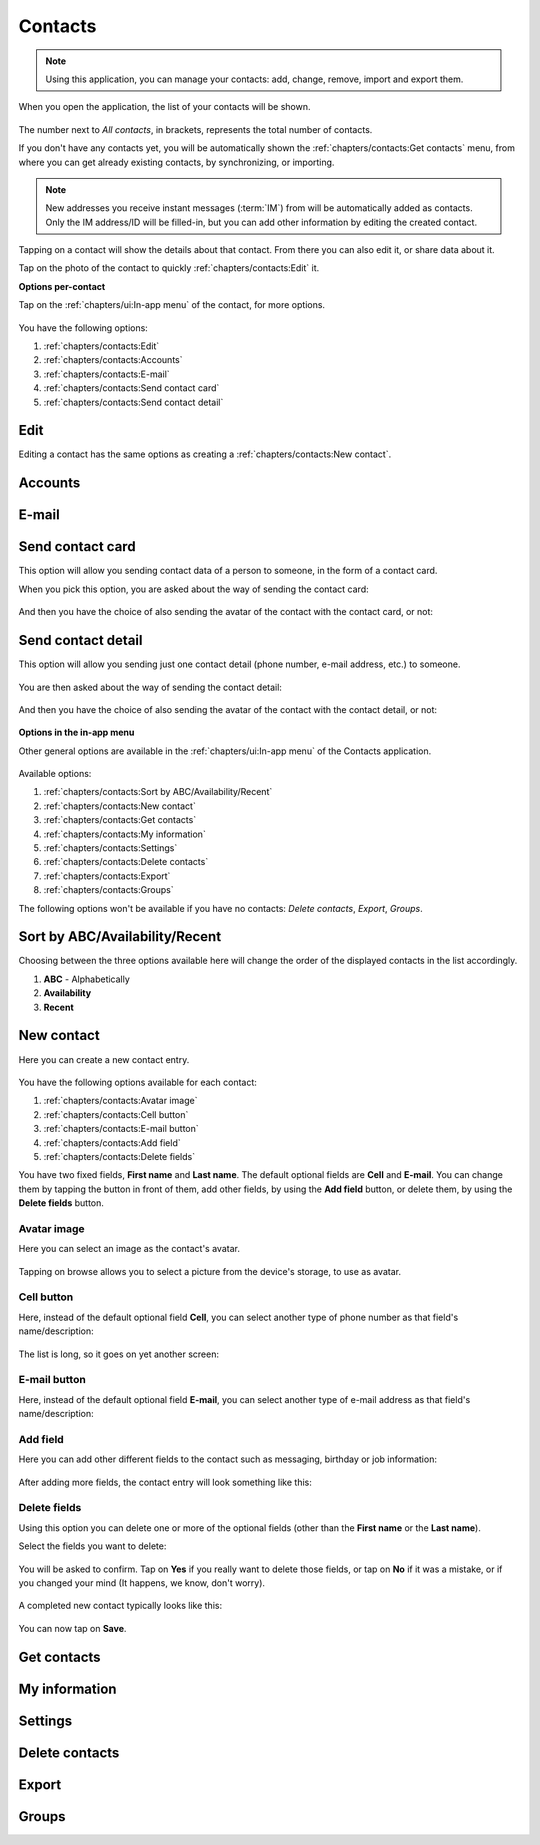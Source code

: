 .. |contacts-get| image:: /screenshots/contacts/contacts-get.png
   :scale: 60%
   :align: bottom
   :alt: Alt

.. |contacts-import| image:: /screenshots/contacts/contacts-import.png
   :scale: 60%
   :align: bottom
   :alt: Alt

.. |contacts-import-files| image:: /screenshots/contacts/contacts-import-files.png
   :scale: 60%
   :align: bottom
   :alt: Alt

.. |contacts-import-folder| image:: /screenshots/contacts/contacts-import-folder.png
   :scale: 60%
   :align: bottom
   :alt: Alt

.. |contacts-in-app-menu| image:: /screenshots/contacts/contacts-in-app-menu.png
   :scale: 60%
   :align: bottom
   :alt: Alt

.. |contact-new| image:: /screenshots/contacts/contact-new.png
   :scale: 60%
   :align: bottom
   :alt: Alt

.. |contact-phone-1| image:: /screenshots/contacts/contact-phone-1.png
   :scale: 60%
   :align: bottom
   :alt: Alt

.. |contact-phone-2| image:: /screenshots/contacts/contact-phone-2.png
   :scale: 60%
   :align: bottom
   :alt: Alt

.. |contact-email| image:: /screenshots/contacts/contact-email.png
   :scale: 60%
   :align: bottom
   :alt: Alt

.. |contact-new-field-1| image:: /screenshots/contacts/contact-new-field-1.png
   :scale: 60%
   :align: bottom
   :alt: Alt

.. |contact-new-field-2| image:: /screenshots/contacts/contact-new-field-2.png
   :scale: 60%
   :align: bottom
   :alt: Alt

.. |contact-new-field-3| image:: /screenshots/contacts/contact-new-field-3.png
   :scale: 60%
   :align: bottom
   :alt: Alt

.. |contact-new-field-4| image:: /screenshots/contacts/contact-new-field-4.png
   :scale: 60%
   :align: bottom
   :alt: Alt

.. |contact-added-fields| image:: /screenshots/contacts/contact-added-fields.png
   :scale: 60%
   :align: bottom
   :alt: Alt

.. |contact-delete-fields| image:: /screenshots/contacts/contact-delete-fields.png
   :scale: 60%
   :align: bottom
   :alt: Alt

.. |contact-delete-fields-confirm| image:: /screenshots/contacts/contact-delete-fields-confirm.png
   :scale: 60%
   :align: bottom
   :alt: Alt

.. |contact-new-done| image:: /screenshots/contacts/contact-new-done.png
   :scale: 60%
   :align: bottom
   :alt: Alt

.. |contact-select-image| image:: /screenshots/contacts/contact-select-image.png
   :scale: 60%
   :align: bottom
   :alt: Alt

.. |contact-select-image-file| image:: /screenshots/contacts/contact-select-image-file.png
   :scale: 60%
   :align: bottom
   :alt: Alt

.. |contacts-main| image:: /screenshots/contacts/contacts-main.png
   :scale: 60%
   :align: bottom
   :alt: Alt

.. |contact-my-information-add| image:: /screenshots/contacts/contact-my-information-add.png
   :scale: 60%
   :align: bottom
   :alt: Alt

.. |contact-my-information| image:: /screenshots/contacts/contact-my-information.png
   :scale: 60%
   :align: bottom
   :alt: Alt

.. |contact-edit| image:: /screenshots/contacts/contact-edit.png
   :scale: 60%
   :align: bottom
   :alt: Alt

.. |contact-card-send-via| image:: /screenshots/contacts/contact-card-send-via.png
   :scale: 60%
   :align: bottom
   :alt: Alt

.. |contact-send-avatar| image:: /screenshots/contacts/contact-send-avatar.png
   :scale: 60%
   :align: bottom
   :alt: Alt

.. |contact-detail-send| image:: /screenshots/contacts/contact-detail-send.png
   :scale: 60%
   :align: bottom
   :alt: Alt

.. |contact-detail-send-via| image:: /screenshots/contacts/contact-detail-send-via.png
   :scale: 60%
   :align: bottom
   :alt: Alt

.. |contacts-delete-select| image:: /screenshots/contacts/contacts-delete-select.png
   :scale: 60%
   :align: bottom
   :alt: Alt

.. |contacts-settings| image:: /screenshots/contacts/contacts-settings.png
   :scale: 60%
   :align: bottom
   :alt: Alt

.. |contacts-settings-display-name| image:: /screenshots/contacts/contacts-settings-display-name.png
   :scale: 60%
   :align: bottom
   :alt: Alt

.. |contacts-delete-all| image:: /screenshots/contacts/contacts-delete-all.png
   :scale: 60%
   :align: bottom
   :alt: Alt

.. |contacts-voicemail-number| image:: /screenshots/contacts/contacts-voicemail-number.png
   :scale: 60%
   :align: bottom
   :alt: Alt

Contacts
========

.. note:: Using this application, you can manage your contacts: add, change, remove, import and export them.

When you open the application, the list of your contacts will be shown.

     |contacts-main|

The number next to *All contacts*, in brackets,  represents the total number of contacts.

If you don't have any contacts yet, you will be automatically shown the :ref:`chapters/contacts:Get contacts` menu, from where you can get already existing contacts, by synchronizing, or importing.

.. note:: New addresses you receive instant messages (:term:`IM`) from will be automatically added as contacts. Only the IM address/ID will be filled-in, but you can add other information by editing the created contact.

Tapping on a contact will show the details about that contact. From there you can also edit it, or share data about it.

Tap on the photo of the contact to quickly :ref:`chapters/contacts:Edit` it.

**Options per-contact**

Tap on the :ref:`chapters/ui:In-app menu` of the contact, for more options.

     |contact-edit|

You have the following options:

#. :ref:`chapters/contacts:Edit`
#. :ref:`chapters/contacts:Accounts`
#. :ref:`chapters/contacts:E-mail`
#. :ref:`chapters/contacts:Send contact card`
#. :ref:`chapters/contacts:Send contact detail`

Edit
^^^^

Editing a contact has the same options as creating a :ref:`chapters/contacts:New contact`.

Accounts
^^^^^^^^

E-mail
^^^^^^

Send contact card
^^^^^^^^^^^^^^^^^

This option will allow you sending contact data of a person to someone, in the form of a contact card.

When you pick this option, you are asked about the way of sending the contact card:

     |contact-card-send-via|

And then you have the choice of also sending the avatar of the contact with the contact card, or not:

     |contact-send-avatar|

Send contact detail
^^^^^^^^^^^^^^^^^^^

This option will allow you sending just one contact detail (phone number, e-mail address, etc.) to someone.

     |contact-detail-send|

You are then asked about the way of sending the contact detail:

     |contact-detail-send-via|

And then you have the choice of also sending the avatar of the contact with the contact detail, or not:

     |contact-send-avatar|

**Options in the in-app menu**

Other general options are available in the :ref:`chapters/ui:In-app menu` of the Contacts application.

     |contacts-in-app-menu|

Available options:

#. :ref:`chapters/contacts:Sort by ABC/Availability/Recent`
#. :ref:`chapters/contacts:New contact`
#. :ref:`chapters/contacts:Get contacts`
#. :ref:`chapters/contacts:My information`
#. :ref:`chapters/contacts:Settings`
#. :ref:`chapters/contacts:Delete contacts`
#. :ref:`chapters/contacts:Export`
#. :ref:`chapters/contacts:Groups`

The following options won't be available if you have no contacts: *Delete contacts*, *Export*, *Groups*.

Sort by ABC/Availability/Recent
^^^^^^^^^^^^^^^^^^^^^^^^^^^^^^^

Choosing between the three options available here will change the order of the displayed contacts in the list accordingly.

#. **ABC** - Alphabetically
#. **Availability**
#. **Recent**

New contact
^^^^^^^^^^^

Here you can create a new contact entry.

     |contact-new|

You have the following options available for each contact:

#. :ref:`chapters/contacts:Avatar image`
#. :ref:`chapters/contacts:Cell button`
#. :ref:`chapters/contacts:E-mail button`
#. :ref:`chapters/contacts:Add field`
#. :ref:`chapters/contacts:Delete fields`

You have two fixed fields, **First name** and **Last name**.
The default optional fields are **Cell** and **E-mail**.
You can change them by tapping the button in front of them, add other fields, by using the **Add field** button, or delete them, by using the **Delete fields** button.

Avatar image
""""""""""""

Here you can select an image as the contact's avatar.

     |contact-select-image|

Tapping on browse allows you to select a picture from the device's storage, to use as avatar.

     |contact-select-image-file|

Cell button
"""""""""""

Here, instead of the default optional field **Cell**, you can select another type of phone number as that field's name/description:

     |contact-phone-1|

The list is long, so it goes on yet another screen:

     |contact-phone-2|

E-mail button
"""""""""""""

Here, instead of the default optional field **E-mail**, you can select another type of e-mail address as that field's name/description:

     |contact-email|

Add field
"""""""""

Here you can add other different fields to the contact such as messaging, birthday or job information:

     |contact-new-field-1|

     |contact-new-field-2|

     |contact-new-field-3|

     |contact-new-field-4|

After adding more fields, the contact entry will look something like this:

     |contact-added-fields|

Delete fields
"""""""""""""

Using this option you can delete one or more of the optional fields (other than the **First name** or the **Last name**).

Select the fields you want to delete:

     |contact-delete-fields|

You will be asked to confirm. Tap on **Yes** if you really want to delete those fields, or tap on **No** if it was a mistake, or if you changed your mind (It happens, we know, don't worry).

     |contact-delete-fields-confirm|

A completed new contact typically looks like this:

     |contact-new-done|

You can now tap on **Save**.

Get contacts
^^^^^^^^^^^^

     |contacts-get|

     |contacts-import|

     |contacts-import-files|

     |contacts-import-folder|

My information
^^^^^^^^^^^^^^

     |contact-my-information|

     |contact-my-information-add|

Settings
^^^^^^^^

     |contacts-settings|

     |contacts-settings-display-name|

     |contacts-delete-all|

     |contacts-voicemail-number|

Delete contacts
^^^^^^^^^^^^^^^

     |contacts-delete-select|

Export
^^^^^^

Groups
^^^^^^


